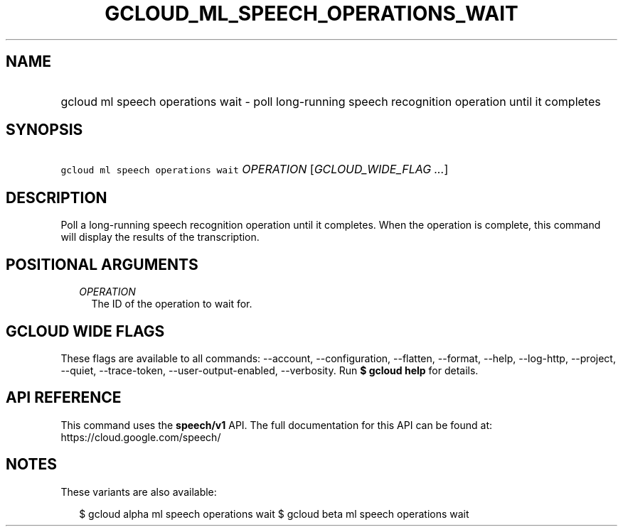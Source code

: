 
.TH "GCLOUD_ML_SPEECH_OPERATIONS_WAIT" 1



.SH "NAME"
.HP
gcloud ml speech operations wait \- poll long\-running speech recognition operation until it completes



.SH "SYNOPSIS"
.HP
\f5gcloud ml speech operations wait\fR \fIOPERATION\fR [\fIGCLOUD_WIDE_FLAG\ ...\fR]



.SH "DESCRIPTION"

Poll a long\-running speech recognition operation until it completes. When the
operation is complete, this command will display the results of the
transcription.



.SH "POSITIONAL ARGUMENTS"

.RS 2m
.TP 2m
\fIOPERATION\fR
The ID of the operation to wait for.


.RE
.sp

.SH "GCLOUD WIDE FLAGS"

These flags are available to all commands: \-\-account, \-\-configuration,
\-\-flatten, \-\-format, \-\-help, \-\-log\-http, \-\-project, \-\-quiet,
\-\-trace\-token, \-\-user\-output\-enabled, \-\-verbosity. Run \fB$ gcloud
help\fR for details.



.SH "API REFERENCE"

This command uses the \fBspeech/v1\fR API. The full documentation for this API
can be found at: https://cloud.google.com/speech/



.SH "NOTES"

These variants are also available:

.RS 2m
$ gcloud alpha ml speech operations wait
$ gcloud beta ml speech operations wait
.RE

